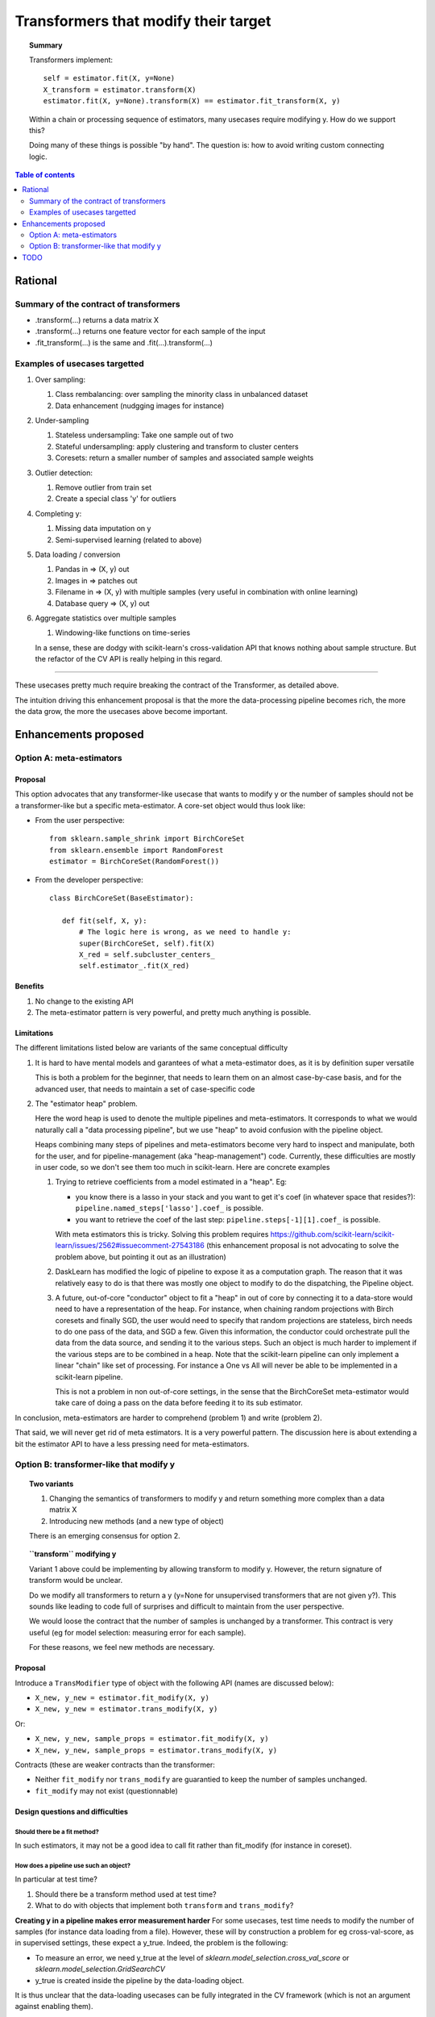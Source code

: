 .. _slep_001:

=====================================
Transformers that modify their target
=====================================

.. topic:: **Summary**

    Transformers implement::

        self = estimator.fit(X, y=None)
        X_transform = estimator.transform(X)
        estimator.fit(X, y=None).transform(X) == estimator.fit_transform(X, y)

    Within a chain or processing sequence of estimators, many usecases
    require modifying y. How do we support this?

    Doing many of these things is possible "by hand". The question is:
    how to avoid writing custom connecting logic.

.. contents:: Table of contents
   :depth: 2

Rational
========

Summary of the contract of transformers
----------------------------------------

* .transform(...) returns a data matrix X

* .transform(...) returns one feature vector for each sample of the input

* .fit_transform(...) is the same and .fit(...).transform(...)

Examples of usecases targetted
-------------------------------

#. Over sampling:

   #. Class rembalancing: over sampling the minority class in
      unbalanced dataset
   #. Data enhancement (nudgging images for instance)

#. Under-sampling

   #. Stateless undersampling: Take one sample out of two
   #. Stateful undersampling: apply clustering and transform to cluster
      centers
   #. Coresets: return a smaller number of samples and associated sample
      weights

#. Outlier detection:

   #. Remove outlier from train set
   #. Create a special class 'y' for outliers

#. Completing y:

   #. Missing data imputation on y
   #. Semi-supervised learning (related to above)

#. Data loading / conversion

   #. Pandas in => (X, y) out
   #. Images in => patches out
   #. Filename in => (X, y) with multiple samples (very useful in
      combination with online learning)
   #. Database query => (X, y) out

#. Aggregate statistics over multiple samples

   #. Windowing-like functions on time-series

   In a sense, these are dodgy with scikit-learn's cross-validation API
   that knows nothing about sample structure. But the refactor of the CV
   API is really helping in this regard.

____

These usecases pretty much require breaking the contract of the
Transformer, as detailed above.

The intuition driving this enhancement proposal is that the more the
data-processing pipeline becomes rich, the more the data grow, the more
the usecases above become important.

Enhancements proposed
=====================

Option A: meta-estimators
-------------------------

Proposal
........

This option advocates that any transformer-like usecase that wants to
modify y or the number of samples should not be a transformer-like but a
specific meta-estimator. A core-set object would thus look like:

* From the user perspective::

     from sklearn.sample_shrink import BirchCoreSet
     from sklearn.ensemble import RandomForest
     estimator = BirchCoreSet(RandomForest())

* From the developer perspective::

     class BirchCoreSet(BaseEstimator):

        def fit(self, X, y):
            # The logic here is wrong, as we need to handle y:
            super(BirchCoreSet, self).fit(X)
            X_red = self.subcluster_centers_
            self.estimator_.fit(X_red)

Benefits
.........

#. No change to the existing API

#. The meta-estimator pattern is very powerful, and pretty much anything
   is possible.

Limitations
............

The different limitations listed below are variants of the same
conceptual difficulty

#. It is hard to have mental models and garantees of what a
   meta-estimator does, as it is by definition super versatile

   This is both a problem for the beginner, that needs to learn them on
   an almost case-by-case basis, and for the advanced user, that needs to
   maintain a set of case-specific code

#. The "estimator heap" problem.

   Here the word heap is used to denote the multiple pipelines and
   meta-estimators. It corresponds to what we would naturally call a
   "data processing pipeline", but we use "heap" to avoid confusion with
   the pipeline object.

   Heaps combining many steps of pipelines and meta-estimators become
   very hard to inspect and manipulate, both for the user, and for
   pipeline-management (aka "heap-management") code. Currently, these
   difficulties are mostly in user code, so we don't see them too much in
   scikit-learn. Here are concrete examples

   #. Trying to retrieve coefficients from a model estimated in a
      "heap". Eg:

      * you know there is a lasso in your stack and you want to
        get it's coef (in whatever space that resides?):
        ``pipeline.named_steps['lasso'].coef_`` is possible.

      * you want to retrieve the coef of the last step:
        ``pipeline.steps[-1][1].coef_`` is possible.

      With meta estimators this is tricky.
      Solving this problem requires
      https://github.com/scikit-learn/scikit-learn/issues/2562#issuecomment-27543186
      (this enhancement proposal is not advocating to solve the problem
      above, but pointing it out as an illustration)

   #. DaskLearn has modified the logic of pipeline to expose it as a
      computation graph. The reason that it was relatively easy to do is
      that there was mostly one object to modify to do the dispatching,
      the Pipeline object.

   #. A future, out-of-core "conductor" object to fit a "heap" in out of
      core by connecting it to a data-store would need to have a
      representation of the heap. For instance, when chaining random
      projections with Birch coresets and finally SGD, the user would
      need to specify that random projections are stateless, birch needs
      to do one pass of the data, and SGD a few. Given this information,
      the conductor could orchestrate pull the data from the data source,
      and sending it to the various steps. Such an object is much harder
      to implement if the various steps are to be combined in a heap.
      Note that the scikit-learn pipeline can only implement a linear
      "chain" like set of processing. For instance a One vs All will
      never be able to be implemented in a scikit-learn pipeline.

      This is not a problem in non out-of-core settings, in the sense
      that the BirchCoreSet meta-estimator would take care of doing a
      pass on the data before feeding it to its sub estimator.

In conclusion, meta-estimators are harder to comprehend (problem 1) and
write (problem 2).

That said, we will never get rid of meta estimators. It is a very
powerful pattern. The discussion here is about extending a bit the
estimator API to have a less pressing need for meta-estimators.

Option B: transformer-like that modify y
----------------------------------------

.. topic:: **Two variants**

    1. Changing the semantics of transformers to modify y and return
       something more complex than a data matrix X

    2. Introducing new methods (and a new type of object)

    There is an emerging consensus for option 2.

.. topic:: **``transform`` modifying y**

   Variant 1 above could be implementing by allowing transform to modify
   y. However, the return signature of transform would be unclear.

   Do we modify all transformers to return a y (y=None for unsupervised
   transformers that are not given y?). This sounds like leading to code
   full of surprises and difficult to maintain from the user perspective.

   We would loose the contract that the number of samples is unchanged by
   a transformer. This contract is very useful (eg for model selection:
   measuring error for each sample).

   For these reasons, we feel new methods are necessary.

Proposal
.........

Introduce a ``TransModifier`` type of object with the following API
(names are discussed below):

* ``X_new, y_new = estimator.fit_modify(X, y)``

* ``X_new, y_new = estimator.trans_modify(X, y)``

Or:

* ``X_new, y_new, sample_props = estimator.fit_modify(X, y)``

* ``X_new, y_new, sample_props = estimator.trans_modify(X, y)``

Contracts (these are weaker contracts than the transformer:

* Neither ``fit_modify`` nor ``trans_modify`` are guarantied to keep the
  number of samples unchanged.

* ``fit_modify`` may not exist (questionnable)

Design questions and difficulties
.................................

Should there be a fit method?
~~~~~~~~~~~~~~~~~~~~~~~~~~~~~

In such estimators, it may not be a good idea to call fit rather than
fit_modify (for instance in coreset).


How does a pipeline use such an object?
~~~~~~~~~~~~~~~~~~~~~~~~~~~~~~~~~~~~~~~

In particular at test time?

#. Should there be a transform method used at test time?

#. What to do with objects that implement both ``transform`` and
   ``trans_modify``?

**Creating y in a pipeline makes error measurement harder** For some
usecases, test time needs to modify the number of samples (for instance
data loading from a file). However, these will by construction a problem
for eg cross-val-score, as in supervised settings, these expect a y_true.
Indeed, the problem is the following:

- To measure an error, we need y_true at the level of
  `sklearn.model_selection.cross_val_score` or
  `sklearn.model_selection.GridSearchCV`

- y_true is created inside the pipeline by the data-loading object.

It is thus unclear that the data-loading usecases can be fully
integrated in the CV framework (which is not an argument against
enabling them).

|

For our CV framework, we need the number of samples to remain
constant: for each y_pred, we need a corresponding y_true.

|

**Proposal 1**: use transform at ``predict`` time.

#. Objects implementing both ``transform`` and ``trans_modify`` are valid

#. The pipeline's ``predict`` method use ``transform`` on its intermediate
   steps

The different semantics of ``trans_modify`` and ``transform`` can be very useful,
as ``transform`` keeps untouched the notion of sample, and ``y_true``.

|

**Proposal 2** Modify the scoring framework

One option is to modify the scoring framework to be able to handle
these things, the scoring gets the output of the chain of
trans_modify for y. This should rely on clever code in the ``score`` method
of pipeline. Maybe it should be controlled by a keyword argument on the
pipeline, and turned off by default.


How do we deal with sample weights and other sample properties?
~~~~~~~~~~~~~~~~~~~~~~~~~~~~~~~~~~~~~~~~~~~~~~~~~~~~~~~~~~~~~~~

This discussion feeds in the ``sample_props`` discussion (that should
be discussed in a different enhancement proposal).

The suggestion is to have the sample properties as a dictionary of
arrays ``sample_props``.

**Example usecase** useful to think about sample properties: coresets:
given (X, y) return (X_new, y_new, weights) with a much smaller number
of samples.

This example is interesting because it shows that TransModifiers can
legitimately create sample properties.

**Proposed solution**:

TransModifiers always return (X_new, y_new, sample_props) where
sample_props can be an empty dictionary.


Naming suggestions
..................

In term of name choice, the rational would be to have method names that
are close to 'fit' and 'transform', to make discoverability and
readability of the code easier.

* Name of the object (referred in the docs):
  - TransModifier
  - TransformPipe
  - PipeTransformer

* Method to fit and apply on training
  - fit_modify
  - fit_pipe
  - pipe_fit
  - fit_filter

* Method to apply on new data
  - trans_modify
  - transform_pipe
  - pipe_transform

Benefits
........

* Many usecases listed above will be implemented scikit-learn without a
  meta-estimator, and thus will be easy to use (eg in a pipeline). Many
  of these are patterns that we should be encouraging.

* The API being more versatile, it will be easier to create
  application-specific code or framework wrappers (ala DaskLearn) that
  are scikit-learn compatible, and thus that can be used with the
  parameter-selection framework. This will be especially true for ETL
  (extract transform and load) pattern.

Limitations
...........

* Introducing new methods, and a new type of estimator object. There are
  probably a total of **3 new methods** that will get introduced by this
  enhancement: fit_modify, trans_modify, and partial_fit_modify.

* Cannot solve all possible cases, and thus we will not get rid of
  meta-estimators.

TODO
====

* Implement an example doing outlier filtering

* Implement an example doing data downsampling
